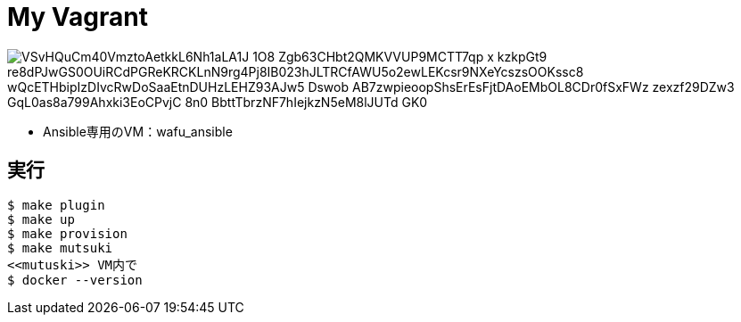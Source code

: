 = My Vagrant

image:http://www.plantuml.com/plantuml/png/VSvHQuCm40VmztoAetkkL6Nh1aLA1J_1O8_Zgb63CHbt2QMKVVUP9MCTT7qp_x-_kzkpGt9-re8dPJwGS0OUiRCdPGReKRCKLnN9rg4Pj8IB023hJLTRCfAWU5o2ewLEKcsr9NXeYcszsOOKssc8_wQcETHbipIzDIvcRwDoSaaEtnDUHzLEHZ93AJw5-Dswob-AB7zwpieoopShsErEsFjtDAoEMbOL8CDr0fSxFWz-zexzf29DZw3-GqL0as8a799Ahxki3EoCPvjC-8n0_BbttTbrzNF7hIejkzN5eM8lJUTd_GK0[]

* Ansible専用のVM：wafu_ansible

== 実行

----
$ make plugin
$ make up
$ make provision
$ make mutsuki
<<mutuski>> VM内で
$ docker --version
----
